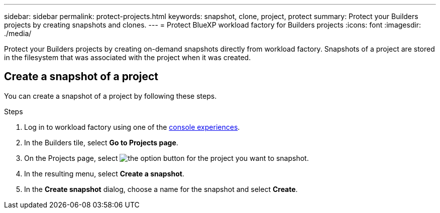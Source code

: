 ---
sidebar: sidebar
permalink: protect-projects.html
keywords: snapshot, clone, project, protect
summary: Protect your Builders projects by creating snapshots and clones. 
---
= Protect BlueXP workload factory for Builders projects
:icons: font
:imagesdir: ./media/

[.lead]
Protect your Builders projects by creating on-demand snapshots directly from workload factory. Snapshots of a project are stored in the filesystem that was associated with the project when it was created. 

== Create a snapshot of a project
You can create a snapshot of a project by following these steps.

.Steps
. Log in to workload factory using one of the link:https://docs.netapp.com/us-en/workload-setup-admin/console-experiences.html[console experiences^].
. In the Builders tile, select *Go to Projects page*. 
. On the Projects page, select image:icon-action.png[the option button] for the project you want to snapshot.
. In the resulting menu, select *Create a snapshot*.
. In the *Create snapshot* dialog, choose a name for the snapshot and select *Create*.

////
== Clone a project
Clone a Builders project from a snapshot by following these steps. When you create a clone, a new editable volume is created to contain the clone.

.Steps
. Log in to workload factory using one of the link:https://docs.netapp.com/us-en/workload-setup-admin/console-experiences.html[console experiences^].
. In the Builders tile, select *Go to Projects page*. 
. On the Projects page, select image:icon-action.png[the option button] for the project you want to snapshot.
. In the resulting menu, select *Create a clone*.
. In the *Create clone* dialog, do the following:
.. Enter a name for the clone. 
+
The default name is the project name with a suffix of the current date and time. 
.. Select a snapshot to use as the base for the clone.
.. Select *Create*.

.Result 
A new project clone is created, and appears in the list of projects on the Projects page.
////
